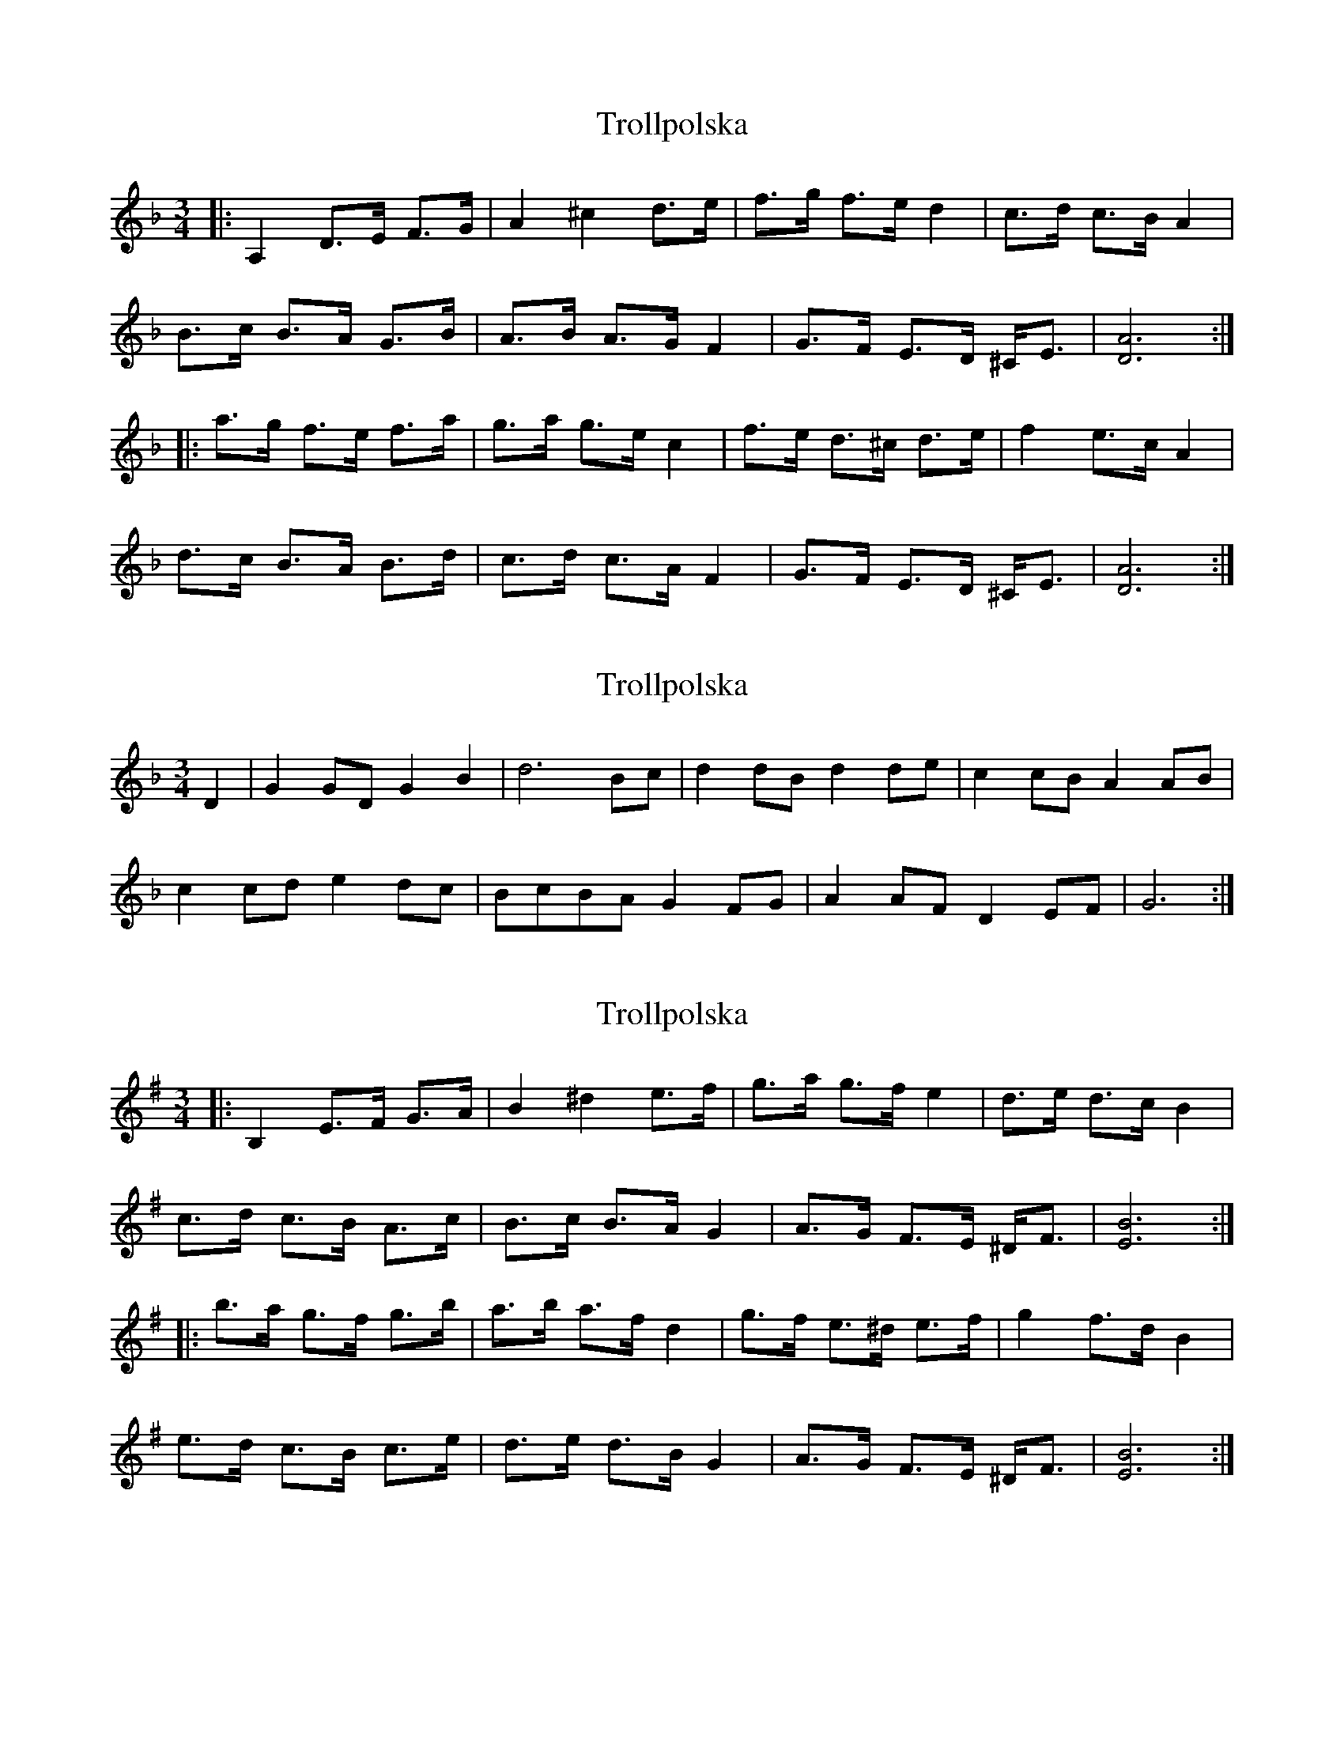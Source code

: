 X: 1
T: Trollpolska
Z: OsvaldoLaviosa
S: https://thesession.org/tunes/7964#setting7964
R: waltz
M: 3/4
L: 1/8
K: Dmin
|:A,2 D>E F>G|A2 ^c2 d>e|f>g f>e d2|c>d c>B A2|
B>c B>A G>B|A>B A>G F2|G>F E>D ^C<E|[D6A6]:|
|:a>g f>e f>a|g>a g>e c2|f>e d>^c d>e|f2 e>c A2|
d>c B>A B>d|c>d c>A F2|G>F E>D ^C<E|[D6A6]:|
X: 2
T: Trollpolska
Z: maki
S: https://thesession.org/tunes/7964#setting25050
R: waltz
M: 3/4
L: 1/8
K: Fmaj
D2 | G2GD G2B2 | d6 Bc | d2dB d2de | c2cB A2AB |
c2cd e2dc | BcBA G2FG | A2AF D2EF | G6 :|
X: 3
T: Trollpolska
Z: JACKB
S: https://thesession.org/tunes/7964#setting25052
R: waltz
M: 3/4
L: 1/8
K: Emin
|:B,2 E>F G>A|B2 ^d2 e>f|g>a g>f e2|d>e d>c B2|
c>d c>B A>c|B>c B>A G2|A>G F>E ^D<F|[E6B6]:|
|:b>a g>f g>b|a>b a>f d2|g>f e>^d e>f|g2 f>d B2|
e>d c>B c>e|d>e d>B G2|A>G F>E ^D<F|[E6B6]:|
X: 4
T: Trollpolska
Z: Weejie
S: https://thesession.org/tunes/7964#setting25056
R: waltz
M: 3/4
L: 1/8
K: Dmin
A,|D2 D>E F>G|A2 A>^c d>e|f>g f>e d>d|c>d c>A F>A|
B>c B>A G>B|A>B A>G F>F|E>F E>D ^C>E|[1D2 D3:|[2D2 D4|
|:a>g f>e f>a|g>a g>e c>e|f>e d>^c d>f|e>f e>^c A2|
d>c B>A B>d|c>d c>A F>F|E>F E>D ^C>E|D2 D4:|
